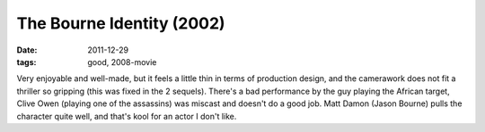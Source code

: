 The Bourne Identity (2002)
==========================

:date: 2011-12-29
:tags: good, 2008-movie



Very enjoyable and well-made, but it feels a little thin in terms of
production design, and the camerawork does not fit a thriller so
gripping (this was fixed in the 2 sequels). There's a bad performance by
the guy playing the African target, Clive Owen (playing one of the
assassins) was miscast and doesn't do a good job. Matt Damon (Jason
Bourne) pulls the character quite well, and that's kool for an actor I
don't like.
